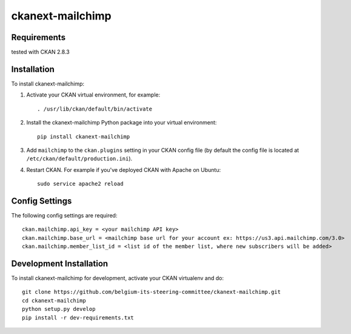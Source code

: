 

=============
ckanext-mailchimp
=============

.. Put a description of your extension here:
   What does it do? What features does it have?
   Consider including some screenshots or embedding a video!


------------
Requirements
------------

tested with CKAN 2.8.3


------------
Installation
------------

.. Add any additional install steps to the list below.
   For example installing any non-Python dependencies or adding any required
   config settings.

To install ckanext-mailchimp:

1. Activate your CKAN virtual environment, for example::

     . /usr/lib/ckan/default/bin/activate

2. Install the ckanext-mailchimp Python package into your virtual environment::

     pip install ckanext-mailchimp

3. Add ``mailchimp`` to the ``ckan.plugins`` setting in your CKAN
   config file (by default the config file is located at
   ``/etc/ckan/default/production.ini``).

4. Restart CKAN. For example if you've deployed CKAN with Apache on Ubuntu::

     sudo service apache2 reload


---------------
Config Settings
---------------

The following config settings are required::

    ckan.mailchimp.api_key = <your mailchimp API key>
    ckan.mailchimp.base_url = <mailchimp base url for your account ex: https://us3.api.mailchimp.com/3.0>
    ckan.mailchimp.member_list_id = <list id of the member list, where new subscribers will be added>


------------------------
Development Installation
------------------------

To install ckanext-mailchimp for development, activate your CKAN virtualenv and
do::

    git clone https://github.com/belgium-its-steering-committee/ckanext-mailchimp.git
    cd ckanext-mailchimp
    python setup.py develop
    pip install -r dev-requirements.txt

